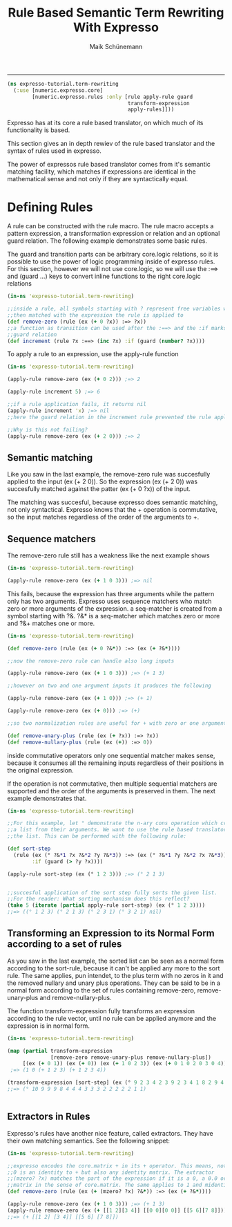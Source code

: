 #+TITLE:Rule Based Semantic Term Rewriting With Expresso 
#+AUTHOR: Maik Schünemann
#+email: maikschuenemann@gmail.com
#+STARTUP:showall
-----

#+begin_src clojure :exports both :results output :tangle yes
  (ns expresso-tutorial.term-rewriting
    (:use [numeric.expresso.core]
          [numeric.expresso.rules :only [rule apply-rule guard 
                                         transform-expression
                                         apply-rules]]))
#+end_src

Expresso has at its core a rule based translator, on which much of its
functionality is based.

This section gives an in depth rewiev of the rule based translator and the 
syntax of rules used in expresso.

The power of expressos rule based translator comes from it's semantic matching
facility, which matches if expressions are identical in the mathematical sense
and not only if they are syntactically equal.

* Defining Rules
  A rule can be constructed with the rule macro. The rule macro accepts a 
  pattern expression, a transformation expression or relation and an optional
  guard relation. The following example demonstrates some basic rules.

  The guard and transition parts can be arbitrary core.logic relations, so it 
  is possible to use the power of logic programming inside of expresso rules.
  For this section, however we will not use core.logic, so we will use the 
  :==> and (guard ...) keys to convert inline functions to the right core.logic 
  relations

  #+begin_src clojure :exports both :results output :tangle yes
    (in-ns 'expresso-tutorial.term-rewriting)
    
    ;;inside a rule, all symbols starting with ? represent free variables which are
    ;;then matched with the expression the rule is applied to
    (def remove-zero (rule (ex (+ 0 ?x)) :=> ?x))
    ;;a function as transition can be used after the :==> and the :if marks a
    ;;guard relation
    (def increment (rule ?x :==> (inc ?x) :if (guard (number? ?x))))
  #+end_src
  
  To apply a rule to an expression, use the apply-rule function

  #+begin_src clojure :exports both :results output :tangle yes
    (in-ns 'expresso-tutorial.term-rewriting)
    
    (apply-rule remove-zero (ex (+ 0 2))) ;=> 2
    
    (apply-rule increment 5) ;=> 6
    
    ;;if a rule application fails, it returns nil
    (apply-rule increment 'x) ;=> nil
    ;;here the guard relation in the increment rule prevented the rule application
    
    ;;Why is this not failing?
    (apply-rule remove-zero (ex (+ 2 0))) ;=> 2
  #+end_src

** Semantic matching
   Like you saw in the last example, the remove-zero rule was succesfully 
   applied to the input (ex (+ 2 0)). So the expression (ex (+ 2 0)) 
   was succesfully matched against the patter (ex (+ 0 ?x)) of the input.

   The matching was succesful, because expresso does semantic matching, not 
   only syntactical. Expresso knows that the + operation is commutative, so 
   the input matches regardless of the order of the arguments to +.

** Sequence matchers
   The remove-zero rule still has a weakness like the next example shows
   #+begin_src clojure :exports both :results output :tangle yes
     (in-ns 'expresso-tutorial.term-rewriting)
     
     (apply-rule remove-zero (ex (+ 1 0 3))) ;=> nil
     
   #+end_src

   This fails, because the expression has three arguments while the pattern 
   only has two arguments. Expresso uses sequence matchers who match zero or 
   more arguments of the expression. a seq-matcher is created from a symbol 
   starting with ?&. ?&* is a seq-matcher which matches zero or more and 
   ?&+ matches one or more.

   #+begin_src clojure :exports both :results output :tangle yes
     (in-ns 'expresso-tutorial.term-rewriting)
     
     (def remove-zero (rule (ex (+ 0 ?&*)) :=> (ex (+ ?&*))))
     
     ;;now the remove-zero rule can handle also long inputs
     
     (apply-rule remove-zero (ex (+ 1 0 3))) ;=> (+ 1 3)
     
     ;;however on two and one argument inputs it produces the following
     
     (apply-rule remove-zero (ex (+ 1 0))) ;=> (+ 1)
     
     (apply-rule remove-zero (ex (+ 0))) ;=> (+)
     
     ;;so two normalization rules are useful for + with zero or one argument
     
     (def remove-unary-plus (rule (ex (+ ?x)) :=> ?x))
     (def remove-nullary-plus (rule (ex (+)) :=> 0))
   #+end_src
   
   inside commutative operators only one sequential matcher makes sense, because
   it consumes all the remaining inputs regardless of their positions in the
   original expression.

   If the operation is not commutative, then multiple sequential matchers are
   supported and the order of the arguments is preserved in them. The next
   example demonstrates that.

#+begin_src clojure :exports both :results output :tangle yes
  (in-ns 'expresso-tutorial.term-rewriting)
  
  ;;For this example, let ° demonstrate the n-ary cons operation which creates
  ;;a list from their arguments. We want to use the rule based translator to sort
  ;;the list. This can be performed with the following rule:
  
  (def sort-step
    (rule (ex (° ?&*1 ?x ?&*2 ?y ?&*3)) :=> (ex (° ?&*1 ?y ?&*2 ?x ?&*3))
          :if (guard (> ?y ?x))))
  
  (apply-rule sort-step (ex (° 1 2 3))) ;=> (° 2 1 3)
  
  
  ;;succesful application of the sort step fully sorts the given list.
  ;;For the reader: What sorting mechanism does this reflect?
  (take 5 (iterate (partial apply-rule sort-step) (ex (° 1 2 3))))
  ;;=> ((° 1 2 3) (° 2 1 3) (° 2 3 1) (° 3 2 1) nil)
  
   #+end_src
** Transforming an Expression to its Normal Form according to a set of rules

   As you saw in the last example, the sorted list can be seen as a normal 
   form according to the sort-rule, because it can't be applied any more 
   to the sort rule.
   The same applies, pun intendet, to the plus term with no zeros in it and
   the removed nullary and unary plus operations. They can be said to be 
   in a normal form according to the set of rules containing
   remove-zero, remove-unary-plus and remove-nullary-plus.

   The function transform-expression fully transforms an expression according
   to the rule vector, until no rule can be applied anymore and the expression
   is in normal form.
  #+begin_src clojure :exports both :results output :tangle yes
    (in-ns 'expresso-tutorial.term-rewriting)
    
    (map (partial transform-expression
                  [remove-zero remove-unary-plus remove-nullary-plus])
         [(ex (+ 0 1)) (ex (+ 0)) (ex (+ 1 0 2 3)) (ex (+ 0 1 0 2 0 3 0 4))])
     ;=> (1 0 (+ 1 2 3) (+ 1 2 3 4))
    
    (transform-expression [sort-step] (ex (° 9 2 3 4 2 3 9 2 3 4 1 8 2 9 4 2 1 10)))
    ;;=> (° 10 9 9 9 8 4 4 4 3 3 3 2 2 2 2 2 1 1)
    
    
   #+end_src

** Extractors in Rules
   Expresso's rules have another nice feature, called extractors. They have
   their own matching semantics. See the following snippet:

   #+begin_src clojure :exports both :results output :tangle yes
     (in-ns 'expresso-tutorial.term-rewriting)
     
     ;;expresso encodes the core.matrix + in its + operator. This means, not only
     ;;0 is an identity to + but also any identity matrix. The extractor
     ;;(mzero? ?x) matches the part of the expression if it is a 0, a 0.0 or a zero
     ;;matrix in the sense of core.matrix. The same applies to 1 and midentity?
     (def remove-zero (rule (ex (+ (mzero? ?x) ?&*)) :=> (ex (+ ?&*))))
     
     (apply-rule remove-zero (ex (+ 1 0 3))) ;=> (+ 1 3)
     (apply-rule remove-zero (ex (+ [[1 2][3 4]] [[0 0][0 0]] [[5 6][7 8]])))
     ;;=> (+ [[1 2] [3 4]] [[5 6] [7 8]])
     
   #+end_src
